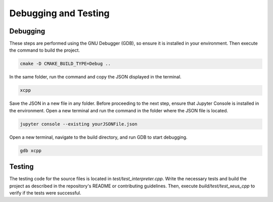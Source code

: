 Debugging and Testing
--------------------

Debugging
========================

These steps are performed using the GNU Debugger (GDB), so ensure it is installed in your environment. Then execute the command to build the project.

.. code-block:: bash

    cmake -D CMAKE_BUILD_TYPE=Debug ..

In the same folder, run the command and copy the JSON displayed in the terminal.

.. code-block:: bash

    xcpp

Save the JSON in a new file in any folder. Before proceeding to the next step, ensure that Jupyter Console is installed in the environment. Open a new terminal and run the command in the folder where the JSON file is located.

.. code-block:: bash

    jupyter console --existing yourJSONFile.json

Open a new terminal, navigate to the build directory, and run GDB to start debugging.

.. code-block:: bash

    gdb xcpp


Testing
========================

The testing code for the source files is located in `test/test_interpreter.cpp`. Write the necessary tests and build the project as described in the repository's README or contributing guidelines. Then, execute `build/test/test_xeus_cpp` to verify if the tests were successful.